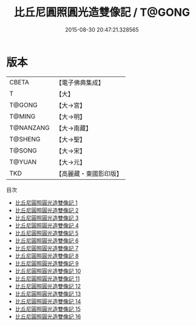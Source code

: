 #+TITLE: 比丘尼圓照圓光造雙像記 / T@GONG

#+DATE: 2015-08-30 20:47:21.328565
* 版本
 |     CBETA|【電子佛典集成】|
 |         T|【大】     |
 |    T@GONG|【大→宮】   |
 |    T@MING|【大→明】   |
 | T@NANZANG|【大→南藏】  |
 |   T@SHENG|【大→聖】   |
 |    T@SONG|【大→宋】   |
 |    T@YUAN|【大→元】   |
 |       TKD|【高麗藏・東國影印版】|
目次
 - [[file:KR6l0004_001.txt][比丘尼圓照圓光造雙像記 1]]
 - [[file:KR6l0004_002.txt][比丘尼圓照圓光造雙像記 2]]
 - [[file:KR6l0004_003.txt][比丘尼圓照圓光造雙像記 3]]
 - [[file:KR6l0004_004.txt][比丘尼圓照圓光造雙像記 4]]
 - [[file:KR6l0004_005.txt][比丘尼圓照圓光造雙像記 5]]
 - [[file:KR6l0004_006.txt][比丘尼圓照圓光造雙像記 6]]
 - [[file:KR6l0004_007.txt][比丘尼圓照圓光造雙像記 7]]
 - [[file:KR6l0004_008.txt][比丘尼圓照圓光造雙像記 8]]
 - [[file:KR6l0004_009.txt][比丘尼圓照圓光造雙像記 9]]
 - [[file:KR6l0004_010.txt][比丘尼圓照圓光造雙像記 10]]
 - [[file:KR6l0004_011.txt][比丘尼圓照圓光造雙像記 11]]
 - [[file:KR6l0004_012.txt][比丘尼圓照圓光造雙像記 12]]
 - [[file:KR6l0004_013.txt][比丘尼圓照圓光造雙像記 13]]
 - [[file:KR6l0004_014.txt][比丘尼圓照圓光造雙像記 14]]
 - [[file:KR6l0004_015.txt][比丘尼圓照圓光造雙像記 15]]
 - [[file:KR6l0004_016.txt][比丘尼圓照圓光造雙像記 16]]
